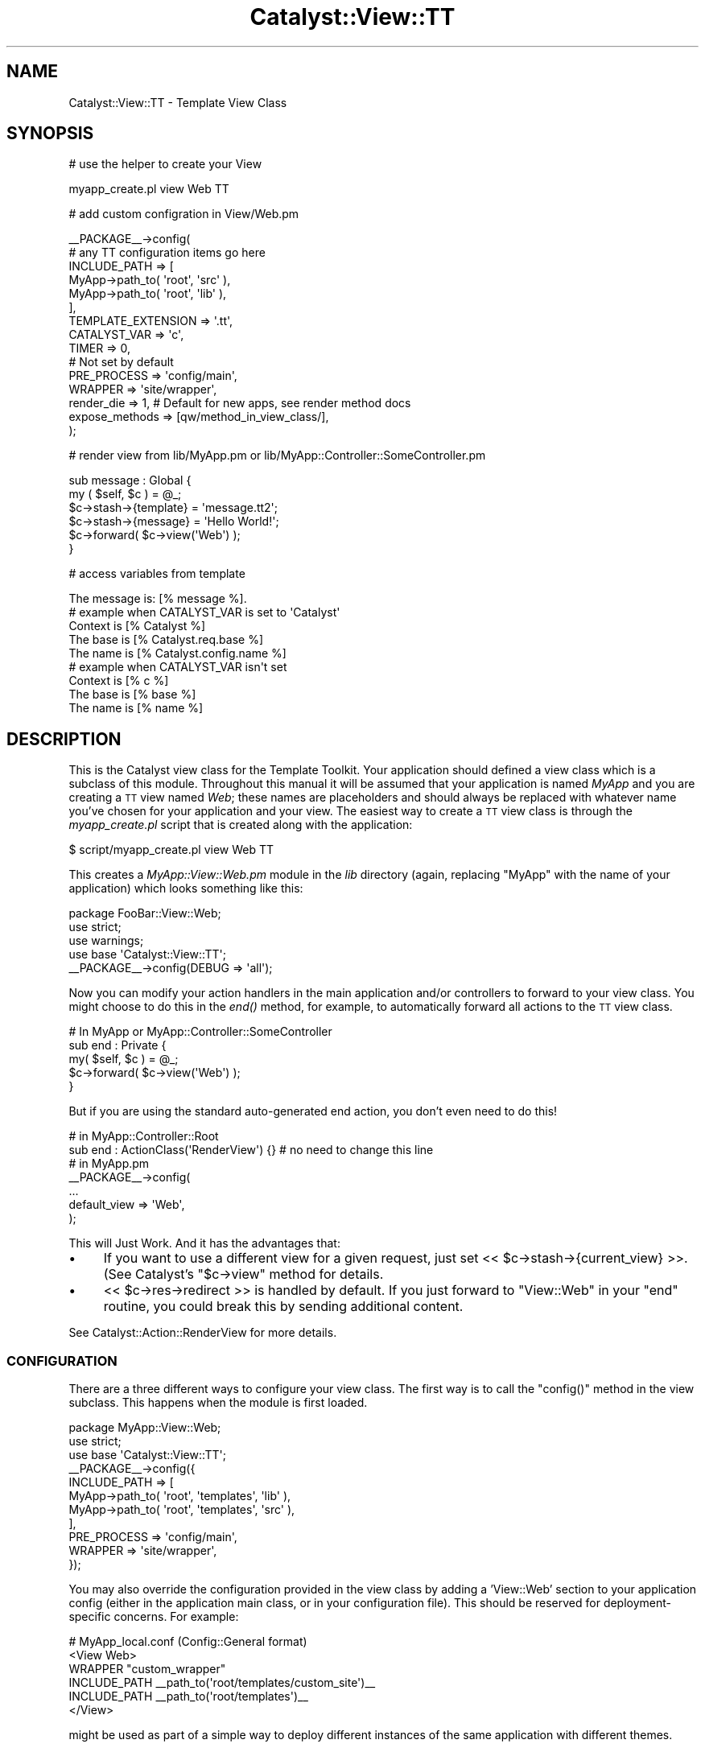 .\" Automatically generated by Pod::Man 2.23 (Pod::Simple 3.14)
.\"
.\" Standard preamble:
.\" ========================================================================
.de Sp \" Vertical space (when we can't use .PP)
.if t .sp .5v
.if n .sp
..
.de Vb \" Begin verbatim text
.ft CW
.nf
.ne \\$1
..
.de Ve \" End verbatim text
.ft R
.fi
..
.\" Set up some character translations and predefined strings.  \*(-- will
.\" give an unbreakable dash, \*(PI will give pi, \*(L" will give a left
.\" double quote, and \*(R" will give a right double quote.  \*(C+ will
.\" give a nicer C++.  Capital omega is used to do unbreakable dashes and
.\" therefore won't be available.  \*(C` and \*(C' expand to `' in nroff,
.\" nothing in troff, for use with C<>.
.tr \(*W-
.ds C+ C\v'-.1v'\h'-1p'\s-2+\h'-1p'+\s0\v'.1v'\h'-1p'
.ie n \{\
.    ds -- \(*W-
.    ds PI pi
.    if (\n(.H=4u)&(1m=24u) .ds -- \(*W\h'-12u'\(*W\h'-12u'-\" diablo 10 pitch
.    if (\n(.H=4u)&(1m=20u) .ds -- \(*W\h'-12u'\(*W\h'-8u'-\"  diablo 12 pitch
.    ds L" ""
.    ds R" ""
.    ds C` ""
.    ds C' ""
'br\}
.el\{\
.    ds -- \|\(em\|
.    ds PI \(*p
.    ds L" ``
.    ds R" ''
'br\}
.\"
.\" Escape single quotes in literal strings from groff's Unicode transform.
.ie \n(.g .ds Aq \(aq
.el       .ds Aq '
.\"
.\" If the F register is turned on, we'll generate index entries on stderr for
.\" titles (.TH), headers (.SH), subsections (.SS), items (.Ip), and index
.\" entries marked with X<> in POD.  Of course, you'll have to process the
.\" output yourself in some meaningful fashion.
.ie \nF \{\
.    de IX
.    tm Index:\\$1\t\\n%\t"\\$2"
..
.    nr % 0
.    rr F
.\}
.el \{\
.    de IX
..
.\}
.\"
.\" Accent mark definitions (@(#)ms.acc 1.5 88/02/08 SMI; from UCB 4.2).
.\" Fear.  Run.  Save yourself.  No user-serviceable parts.
.    \" fudge factors for nroff and troff
.if n \{\
.    ds #H 0
.    ds #V .8m
.    ds #F .3m
.    ds #[ \f1
.    ds #] \fP
.\}
.if t \{\
.    ds #H ((1u-(\\\\n(.fu%2u))*.13m)
.    ds #V .6m
.    ds #F 0
.    ds #[ \&
.    ds #] \&
.\}
.    \" simple accents for nroff and troff
.if n \{\
.    ds ' \&
.    ds ` \&
.    ds ^ \&
.    ds , \&
.    ds ~ ~
.    ds /
.\}
.if t \{\
.    ds ' \\k:\h'-(\\n(.wu*8/10-\*(#H)'\'\h"|\\n:u"
.    ds ` \\k:\h'-(\\n(.wu*8/10-\*(#H)'\`\h'|\\n:u'
.    ds ^ \\k:\h'-(\\n(.wu*10/11-\*(#H)'^\h'|\\n:u'
.    ds , \\k:\h'-(\\n(.wu*8/10)',\h'|\\n:u'
.    ds ~ \\k:\h'-(\\n(.wu-\*(#H-.1m)'~\h'|\\n:u'
.    ds / \\k:\h'-(\\n(.wu*8/10-\*(#H)'\z\(sl\h'|\\n:u'
.\}
.    \" troff and (daisy-wheel) nroff accents
.ds : \\k:\h'-(\\n(.wu*8/10-\*(#H+.1m+\*(#F)'\v'-\*(#V'\z.\h'.2m+\*(#F'.\h'|\\n:u'\v'\*(#V'
.ds 8 \h'\*(#H'\(*b\h'-\*(#H'
.ds o \\k:\h'-(\\n(.wu+\w'\(de'u-\*(#H)/2u'\v'-.3n'\*(#[\z\(de\v'.3n'\h'|\\n:u'\*(#]
.ds d- \h'\*(#H'\(pd\h'-\w'~'u'\v'-.25m'\f2\(hy\fP\v'.25m'\h'-\*(#H'
.ds D- D\\k:\h'-\w'D'u'\v'-.11m'\z\(hy\v'.11m'\h'|\\n:u'
.ds th \*(#[\v'.3m'\s+1I\s-1\v'-.3m'\h'-(\w'I'u*2/3)'\s-1o\s+1\*(#]
.ds Th \*(#[\s+2I\s-2\h'-\w'I'u*3/5'\v'-.3m'o\v'.3m'\*(#]
.ds ae a\h'-(\w'a'u*4/10)'e
.ds Ae A\h'-(\w'A'u*4/10)'E
.    \" corrections for vroff
.if v .ds ~ \\k:\h'-(\\n(.wu*9/10-\*(#H)'\s-2\u~\d\s+2\h'|\\n:u'
.if v .ds ^ \\k:\h'-(\\n(.wu*10/11-\*(#H)'\v'-.4m'^\v'.4m'\h'|\\n:u'
.    \" for low resolution devices (crt and lpr)
.if \n(.H>23 .if \n(.V>19 \
\{\
.    ds : e
.    ds 8 ss
.    ds o a
.    ds d- d\h'-1'\(ga
.    ds D- D\h'-1'\(hy
.    ds th \o'bp'
.    ds Th \o'LP'
.    ds ae ae
.    ds Ae AE
.\}
.rm #[ #] #H #V #F C
.\" ========================================================================
.\"
.IX Title "Catalyst::View::TT 3"
.TH Catalyst::View::TT 3 "2010-08-25" "perl v5.12.1" "User Contributed Perl Documentation"
.\" For nroff, turn off justification.  Always turn off hyphenation; it makes
.\" way too many mistakes in technical documents.
.if n .ad l
.nh
.SH "NAME"
Catalyst::View::TT \- Template View Class
.SH "SYNOPSIS"
.IX Header "SYNOPSIS"
# use the helper to create your View
.PP
.Vb 1
\&    myapp_create.pl view Web TT
.Ve
.PP
# add custom configration in View/Web.pm
.PP
.Vb 10
\&    _\|_PACKAGE_\|_\->config(
\&        # any TT configuration items go here
\&        INCLUDE_PATH => [
\&          MyApp\->path_to( \*(Aqroot\*(Aq, \*(Aqsrc\*(Aq ),
\&          MyApp\->path_to( \*(Aqroot\*(Aq, \*(Aqlib\*(Aq ),
\&        ],
\&        TEMPLATE_EXTENSION => \*(Aq.tt\*(Aq,
\&        CATALYST_VAR => \*(Aqc\*(Aq,
\&        TIMER        => 0,
\&        # Not set by default
\&        PRE_PROCESS        => \*(Aqconfig/main\*(Aq,
\&        WRAPPER            => \*(Aqsite/wrapper\*(Aq,
\&        render_die => 1, # Default for new apps, see render method docs
\&        expose_methods => [qw/method_in_view_class/],
\&    );
.Ve
.PP
# render view from lib/MyApp.pm or lib/MyApp::Controller::SomeController.pm
.PP
.Vb 6
\&    sub message : Global {
\&        my ( $self, $c ) = @_;
\&        $c\->stash\->{template} = \*(Aqmessage.tt2\*(Aq;
\&        $c\->stash\->{message}  = \*(AqHello World!\*(Aq;
\&        $c\->forward( $c\->view(\*(AqWeb\*(Aq) );
\&    }
.Ve
.PP
# access variables from template
.PP
.Vb 1
\&    The message is: [% message %].
\&
\&    # example when CATALYST_VAR is set to \*(AqCatalyst\*(Aq
\&    Context is [% Catalyst %]
\&    The base is [% Catalyst.req.base %]
\&    The name is [% Catalyst.config.name %]
\&
\&    # example when CATALYST_VAR isn\*(Aqt set
\&    Context is [% c %]
\&    The base is [% base %]
\&    The name is [% name %]
.Ve
.SH "DESCRIPTION"
.IX Header "DESCRIPTION"
This is the Catalyst view class for the Template Toolkit.
Your application should defined a view class which is a subclass of
this module. Throughout this manual it will be assumed that your application
is named \fIMyApp\fR and you are creating a \s-1TT\s0 view named \fIWeb\fR; these names
are placeholders and should always be replaced with whatever name you've
chosen for your application and your view. The easiest way to create a \s-1TT\s0
view class is through the \fImyapp_create.pl\fR script that is created along
with the application:
.PP
.Vb 1
\&    $ script/myapp_create.pl view Web TT
.Ve
.PP
This creates a \fIMyApp::View::Web.pm\fR module in the \fIlib\fR directory (again,
replacing \f(CW\*(C`MyApp\*(C'\fR with the name of your application) which looks
something like this:
.PP
.Vb 1
\&    package FooBar::View::Web;
\&
\&    use strict;
\&    use warnings;
\&
\&    use base \*(AqCatalyst::View::TT\*(Aq;
\&
\&    _\|_PACKAGE_\|_\->config(DEBUG => \*(Aqall\*(Aq);
.Ve
.PP
Now you can modify your action handlers in the main application and/or
controllers to forward to your view class.  You might choose to do this
in the \fIend()\fR method, for example, to automatically forward all actions
to the \s-1TT\s0 view class.
.PP
.Vb 1
\&    # In MyApp or MyApp::Controller::SomeController
\&
\&    sub end : Private {
\&        my( $self, $c ) = @_;
\&        $c\->forward( $c\->view(\*(AqWeb\*(Aq) );
\&    }
.Ve
.PP
But if you are using the standard auto-generated end action, you don't even need
to do this!
.PP
.Vb 2
\&    # in MyApp::Controller::Root
\&    sub end : ActionClass(\*(AqRenderView\*(Aq) {} # no need to change this line
\&
\&    # in MyApp.pm
\&    _\|_PACKAGE_\|_\->config(
\&        ...
\&        default_view => \*(AqWeb\*(Aq,
\&    );
.Ve
.PP
This will Just Work.  And it has the advantages that:
.IP "\(bu" 4
If you want to use a different view for a given request, just set 
<< \f(CW$c\fR\->stash\->{current_view} >>.  (See Catalyst's \f(CW\*(C`$c\->view\*(C'\fR method
for details.
.IP "\(bu" 4
<< \f(CW$c\fR\->res\->redirect >> is handled by default.  If you just forward to 
\&\f(CW\*(C`View::Web\*(C'\fR in your \f(CW\*(C`end\*(C'\fR routine, you could break this by sending additional
content.
.PP
See Catalyst::Action::RenderView for more details.
.SS "\s-1CONFIGURATION\s0"
.IX Subsection "CONFIGURATION"
There are a three different ways to configure your view class.  The
first way is to call the \f(CW\*(C`config()\*(C'\fR method in the view subclass.  This
happens when the module is first loaded.
.PP
.Vb 1
\&    package MyApp::View::Web;
\&
\&    use strict;
\&    use base \*(AqCatalyst::View::TT\*(Aq;
\&
\&    _\|_PACKAGE_\|_\->config({
\&        INCLUDE_PATH => [
\&            MyApp\->path_to( \*(Aqroot\*(Aq, \*(Aqtemplates\*(Aq, \*(Aqlib\*(Aq ),
\&            MyApp\->path_to( \*(Aqroot\*(Aq, \*(Aqtemplates\*(Aq, \*(Aqsrc\*(Aq ),
\&        ],
\&        PRE_PROCESS  => \*(Aqconfig/main\*(Aq,
\&        WRAPPER      => \*(Aqsite/wrapper\*(Aq,
\&    });
.Ve
.PP
You may also override the configuration provided in the view class by adding
a 'View::Web' section to your application config (either in the application
main class, or in your configuration file). This should be reserved for
deployment-specific concerns. For example:
.PP
.Vb 1
\&    # MyApp_local.conf (Config::General format)
\&
\&    <View Web>
\&      WRAPPER "custom_wrapper"
\&      INCLUDE_PATH _\|_path_to(\*(Aqroot/templates/custom_site\*(Aq)_\|_
\&      INCLUDE_PATH _\|_path_to(\*(Aqroot/templates\*(Aq)_\|_
\&    </View>
.Ve
.PP
might be used as part of a simple way to deploy different instances of the
same application with different themes.
.SS "\s-1DYNAMIC\s0 \s-1INCLUDE_PATH\s0"
.IX Subsection "DYNAMIC INCLUDE_PATH"
Sometimes it is desirable to modify \s-1INCLUDE_PATH\s0 for your templates at run time.
.PP
Additional paths can be added to the start of \s-1INCLUDE_PATH\s0 via the stash as
follows:
.PP
.Vb 2
\&    $c\->stash\->{additional_template_paths} =
\&        [$c\->config\->{root} . \*(Aq/test_include_path\*(Aq];
.Ve
.PP
If you need to add paths to the end of \s-1INCLUDE_PATH\s0, there is also an
\&\fIinclude_path()\fR accessor available:
.PP
.Vb 1
\&    push( @{ $c\->view(\*(AqWeb\*(Aq)\->include_path }, qw/path/ );
.Ve
.PP
Note that if you use \fIinclude_path()\fR to add extra paths to \s-1INCLUDE_PATH\s0, you
\&\s-1MUST\s0 check for duplicate paths. Without such checking, the above code will add
\&\*(L"path\*(R" to \s-1INCLUDE_PATH\s0 at every request, causing a memory leak.
.PP
A safer approach is to use \fIinclude_path()\fR to overwrite the array of paths
rather than adding to it. This eliminates both the need to perform duplicate
checking and the chance of a memory leak:
.PP
.Vb 1
\&    @{ $c\->view(\*(AqWeb\*(Aq)\->include_path } = qw/path another_path/;
.Ve
.PP
If you are calling \f(CW\*(C`render\*(C'\fR directly then you can specify dynamic paths by
having a \f(CW\*(C`additional_template_paths\*(C'\fR key with a value of additonal directories
to search. See \*(L"\s-1CAPTURING\s0 \s-1TEMPLATE\s0 \s-1OUTPUT\s0\*(R" for an example showing this.
.SS "\s-1RENDERING\s0 \s-1VIEWS\s0"
.IX Subsection "RENDERING VIEWS"
The view plugin renders the template specified in the \f(CW\*(C`template\*(C'\fR
item in the stash.
.PP
.Vb 5
\&    sub message : Global {
\&        my ( $self, $c ) = @_;
\&        $c\->stash\->{template} = \*(Aqmessage.tt2\*(Aq;
\&        $c\->forward( $c\->view(\*(AqWeb\*(Aq) );
\&    }
.Ve
.PP
If a stash item isn't defined, then it instead uses the
stringification of the action dispatched to (as defined by \f(CW$c\fR\->action)
in the above example, this would be \f(CW\*(C`message\*(C'\fR, but because the default
is to append '.tt', it would load \f(CW\*(C`root/message.tt\*(C'\fR.
.PP
The items defined in the stash are passed to the Template Toolkit for
use as template variables.
.PP
.Vb 6
\&    sub default : Private {
\&        my ( $self, $c ) = @_;
\&        $c\->stash\->{template} = \*(Aqmessage.tt2\*(Aq;
\&        $c\->stash\->{message}  = \*(AqHello World!\*(Aq;
\&        $c\->forward( $c\->view(\*(AqWeb\*(Aq) );
\&    }
.Ve
.PP
A number of other template variables are also added:
.PP
.Vb 3
\&    c      A reference to the context object, $c
\&    base   The URL base, from $c\->req\->base()
\&    name   The application name, from $c\->config\->{ name }
.Ve
.PP
These can be accessed from the template in the usual way:
.PP
<message.tt2>:
.PP
.Vb 3
\&    The message is: [% message %]
\&    The base is [% base %]
\&    The name is [% name %]
.Ve
.PP
The output generated by the template is stored in \f(CW\*(C`$c\->response\->body\*(C'\fR.
.SS "\s-1CAPTURING\s0 \s-1TEMPLATE\s0 \s-1OUTPUT\s0"
.IX Subsection "CAPTURING TEMPLATE OUTPUT"
If you wish to use the output of a template for some other purpose than
displaying in the response, e.g. for sending an email, this is possible using
Catalyst::Plugin::Email and the render method:
.PP
.Vb 2
\&  sub send_email : Local {
\&    my ($self, $c) = @_;
\&
\&    $c\->email(
\&      header => [
\&        To      => \*(Aqme@localhost\*(Aq,
\&        Subject => \*(AqA TT Email\*(Aq,
\&      ],
\&      body => $c\->view(\*(AqWeb\*(Aq)\->render($c, \*(Aqemail.tt\*(Aq, {
\&        additional_template_paths => [ $c\->config\->{root} . \*(Aq/email_templates\*(Aq],
\&        email_tmpl_param1 => \*(Aqfoo\*(Aq
\&        }
\&      ),
\&    );
\&  # Redirect or display a message
\&  }
.Ve
.SS "\s-1TEMPLATE\s0 \s-1PROFILING\s0"
.IX Subsection "TEMPLATE PROFILING"
See \f(CW\*(C`TIMER\*(C'\fR property of the config method.
.SS "\s-1METHODS\s0"
.IX Subsection "METHODS"
.SS "new"
.IX Subsection "new"
The constructor for the \s-1TT\s0 view. Sets up the template provider,
and reads the application config.
.SS "process($c)"
.IX Subsection "process($c)"
Renders the template specified in \f(CW\*(C`$c\->stash\->{template}\*(C'\fR or
\&\f(CW\*(C`$c\->action\*(C'\fR (the private name of the matched action).  Calls render to
perform actual rendering. Output is stored in \f(CW\*(C`$c\->response\->body\*(C'\fR.
.PP
It is possible to forward to the process method of a \s-1TT\s0 view from inside
Catalyst like this:
.PP
.Vb 1
\&    $c\->forward(\*(AqView::Web\*(Aq);
.Ve
.PP
N.B. This is usually done automatically by Catalyst::Action::RenderView.
.ie n .SS "render($c, $template, \e%args)"
.el .SS "render($c, \f(CW$template\fP, \e%args)"
.IX Subsection "render($c, $template, %args)"
Renders the given template and returns output. Throws a Template::Exception
object upon error.
.PP
The template variables are set to \f(CW%$args\fR if \f(CW$args\fR is a hashref, or
\&\f(CW\*(C`$c\->stash\*(C'\fR otherwise. In either case the variables are augmented with
\&\f(CW\*(C`base\*(C'\fR set to \f(CW\*(C`$c\->req\->base\*(C'\fR, \f(CW\*(C`c\*(C'\fR to \f(CW$c\fR, and \f(CW\*(C`name\*(C'\fR to
\&\f(CW\*(C`$c\->config\->{name}\*(C'\fR. Alternately, the \f(CW\*(C`CATALYST_VAR\*(C'\fR configuration item
can be defined to specify the name of a template variable through which the
context reference (\f(CW$c\fR) can be accessed. In this case, the \f(CW\*(C`c\*(C'\fR, \f(CW\*(C`base\*(C'\fR, and
\&\f(CW\*(C`name\*(C'\fR variables are omitted.
.PP
\&\f(CW$template\fR can be anything that Template::process understands how to
process, including the name of a template file or a reference to a test string.
See Template::process for a full list of supported formats.
.PP
To use the render method outside of your Catalyst app, just pass a undef context.
This can be useful for tests, for instance.
.PP
It is possible to forward to the render method of a \s-1TT\s0 view from inside Catalyst
to render page fragments like this:
.PP
.Vb 1
\&    my $fragment = $c\->forward("View::Web", "render", $template_name, $c\->stash\->{fragment_data});
.Ve
.PP
\fIBackwards compatibility note\fR
.IX Subsection "Backwards compatibility note"
.PP
The render method used to just return the Template::Exception object, rather
than just throwing it. This is now deprecated and instead the render method
will throw an exception for new applications.
.PP
This behaviour can be activated (and is activated in the default skeleton
configuration) by using \f(CW\*(C`render_die => 1\*(C'\fR. If you rely on the legacy
behaviour then a warning will be issued.
.PP
To silence this warning, set \f(CW\*(C`render_die => 0\*(C'\fR, but it is recommended
you adjust your code so that it works with \f(CW\*(C`render_die => 1\*(C'\fR.
.PP
In a future release, \f(CW\*(C`render_die => 1\*(C'\fR will become the default if
unspecified.
.SS "template_vars"
.IX Subsection "template_vars"
Returns a list of keys/values to be used as the catalyst variables in the
template.
.SS "config"
.IX Subsection "config"
This method allows your view subclass to pass additional settings to
the \s-1TT\s0 configuration hash, or to set the options as below:
.SS "paths"
.IX Subsection "paths"
The list of paths \s-1TT\s0 will look for templates in.
.SS "expose_methods"
.IX Subsection "expose_methods"
The list of methods in your View class which should be made available to the templates.
.PP
For example:
.PP
.Vb 1
\&  expose_methods => [qw/uri_for_css/],
\&
\&  ...
\&
\&  sub uri_for_css {
\&    my ($self, $c, $filename) = @_;
\&
\&    # additional complexity like checking file exists here
\&
\&    return $c\->uri_for(\*(Aq/static/css/\*(Aq . $filename);
\&  }
.Ve
.PP
Then in the template:
.PP
.Vb 1
\&  [% uri_for_css(\*(Aqhome.css\*(Aq) %]
.Ve
.ie n .SS """CATALYST_VAR"""
.el .SS "\f(CWCATALYST_VAR\fP"
.IX Subsection "CATALYST_VAR"
Allows you to change the name of the Catalyst context object. If set, it will also
remove the base and name aliases, so you will have access them through <context>.
.PP
For example, if \s-1CATALYST_VAR\s0 has been set to \*(L"Catalyst\*(R", a template might
contain:
.PP
.Vb 2
\&    The base is [% Catalyst.req.base %]
\&    The name is [% Catalyst.config.name %]
.Ve
.ie n .SS """TIMER"""
.el .SS "\f(CWTIMER\fP"
.IX Subsection "TIMER"
If you have configured Catalyst for debug output, and turned on the \s-1TIMER\s0 setting,
\&\f(CW\*(C`Catalyst::View::TT\*(C'\fR will enable profiling of template processing
(using Template::Timer). This will embed \s-1HTML\s0 comments in the
output from your templates, such as:
.PP
.Vb 5
\&    <!\-\- TIMER START: process mainmenu/mainmenu.ttml \-\->
\&    <!\-\- TIMER START: include mainmenu/cssindex.tt \-\->
\&    <!\-\- TIMER START: process mainmenu/cssindex.tt \-\->
\&    <!\-\- TIMER END: process mainmenu/cssindex.tt (0.017279 seconds) \-\->
\&    <!\-\- TIMER END: include mainmenu/cssindex.tt (0.017401 seconds) \-\->
\&
\&    ....
\&
\&    <!\-\- TIMER END: process mainmenu/footer.tt (0.003016 seconds) \-\->
.Ve
.ie n .SS """TEMPLATE_EXTENSION"""
.el .SS "\f(CWTEMPLATE_EXTENSION\fP"
.IX Subsection "TEMPLATE_EXTENSION"
a sufix to add when looking for templates bases on the \f(CW\*(C`match\*(C'\fR method in Catalyst::Request.
.PP
For example:
.PP
.Vb 2
\&  package MyApp::Controller::Test;
\&  sub test : Local { .. }
.Ve
.PP
Would by default look for a template in <root>/test/test. If you set \s-1TEMPLATE_EXTENSION\s0 to '.tt', it will look for
<root>/test/test.tt.
.ie n .SS """PROVIDERS"""
.el .SS "\f(CWPROVIDERS\fP"
.IX Subsection "PROVIDERS"
Allows you to specify the template providers that \s-1TT\s0 will use.
.PP
.Vb 10
\&    MyApp\->config({
\&        name     => \*(AqMyApp\*(Aq,
\&        root     => MyApp\->path_to(\*(Aqroot\*(Aq),
\&        \*(AqView::Web\*(Aq => {
\&            PROVIDERS => [
\&                {
\&                    name    => \*(AqDBI\*(Aq,
\&                    args    => {
\&                        DBI_DSN => \*(Aqdbi:DB2:books\*(Aq,
\&                        DBI_USER=> \*(Aqfoo\*(Aq
\&                    }
\&                }, {
\&                    name    => \*(Aq_file_\*(Aq,
\&                    args    => {}
\&                }
\&            ]
\&        },
\&    });
.Ve
.PP
The 'name' key should correspond to the class name of the provider you
want to use.  The _file_ name is a special case that represents the default
\&\s-1TT\s0 file-based provider.  By default the name is will be prefixed with
\&'Template::Provider::'.  You can fully qualify the name by using a unary
plus:
.PP
.Vb 1
\&    name => \*(Aq+MyApp::Provider::Foo\*(Aq
.Ve
.PP
You can also specify the 'copy_config' key as an arrayref, to copy those keys
from the general config, into the config for the provider:
.PP
.Vb 7
\&    DEFAULT_ENCODING    => \*(Aqutf\-8\*(Aq,
\&    PROVIDERS => [
\&        {
\&            name    => \*(AqEncoding\*(Aq,
\&            copy_config => [qw(DEFAULT_ENCODING INCLUDE_PATH)]
\&        }
\&    ]
.Ve
.PP
This can prove useful when you want to use the additional_template_paths hack
in your own provider, or if you need to use Template::Provider::Encoding
.SS "\s-1HELPERS\s0"
.IX Subsection "HELPERS"
The Catalyst::Helper::View::TT and
Catalyst::Helper::View::TTSite helper modules are provided to create
your view module.  There are invoked by the \fImyapp_create.pl\fR script:
.PP
.Vb 1
\&    $ script/myapp_create.pl view Web TT
\&
\&    $ script/myapp_create.pl view Web TTSite
.Ve
.PP
The Catalyst::Helper::View::TT module creates a basic \s-1TT\s0 view
module.  The Catalyst::Helper::View::TTSite module goes a little
further.  It also creates a default set of templates to get you
started.  It also configures the view module to locate the templates
automatically.
.SH "NOTES"
.IX Header "NOTES"
If you are using the \s-1CGI\s0 module inside your templates, you will
experience that the Catalyst server appears to hang while rendering
the web page. This is due to the debug mode of \s-1CGI\s0 (which is
waiting for input in the terminal window). Turning off the
debug mode using the \*(L"\-no_debug\*(R" option solves the
problem, eg.:
.PP
.Vb 1
\&    [% USE CGI(\*(Aq\-no_debug\*(Aq) %]
.Ve
.SH "SEE ALSO"
.IX Header "SEE ALSO"
Catalyst, Catalyst::Helper::View::TT,
Catalyst::Helper::View::TTSite, Template::Manual
.SH "AUTHORS"
.IX Header "AUTHORS"
Sebastian Riedel, \f(CW\*(C`sri@cpan.org\*(C'\fR
.PP
Marcus Ramberg, \f(CW\*(C`mramberg@cpan.org\*(C'\fR
.PP
Jesse Sheidlower, \f(CW\*(C`jester@panix.com\*(C'\fR
.PP
Andy Wardley, \f(CW\*(C`abw@cpan.org\*(C'\fR
.PP
Luke Saunders, \f(CW\*(C`luke.saunders@gmail.com\*(C'\fR
.SH "COPYRIGHT"
.IX Header "COPYRIGHT"
This program is free software. You can redistribute it and/or modify it
under the same terms as Perl itself.
